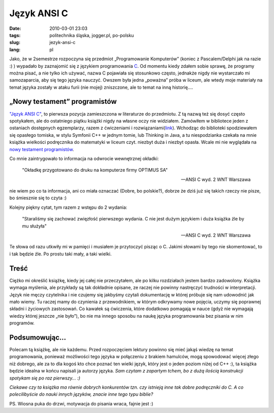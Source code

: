 Język ANSI C
############
:date: 2010-03-01 23:03
:tags: politechnika śląska, jogger.pl, po-polsku
:slug: jezyk-ansi-c
:lang: pl

Jako, że w 2semestrze rozpoczyna się przedmiot „Programowanie
Komputerów” (koniec z Pascalem/Delphi jak na razie :) ) wypadało by
zaznajomić się z językiem programowania `C`_. Od momentu kiedy zdałem
sobie sprawę, że programy można pisać, a nie tylko ich używać, nazwa C
pojawiała się stosunkowo często, jednakże nigdy nie wystarczało mi
samozaparcia, aby się tego języka nauczyć. Owszem była jedna „poważna”
próba w liceum, ale wtedy moje materiały na temat języka zostały w ataku
furii (nie mojej) zniszczone, ale to temat na inną historię....


„Nowy testament” programistów
~~~~~~~~~~~~~~~~~~~~~~~~~~~~~

`"Język ANSI C"`_, to pierwsza pozycja zamieszczona w literaturze do
przedmiotu. Z tą nazwą też się dosyć często spotykałem, ale do
ostatniego piątku książki nigdy na własne oczy nie widziałem. Zamówiłem
w bibliotece jeden z ostaniach dostępnych egzemplarzy, razem z
ćwiczeniami i rozwiązaniami(\ `link`_). Wchodząc do biblioteki
spodziewałem się opasłego tomiska, w stylu Symfonii C++ w jednym tomie,
lub Thinking in Java, a tu niespodzianka czekała na mnie książka
wielkości podręcznika do matematyki w liceum czyt. niezbyt duża i
niezbyt opasła. Wcale mi nie wyglądała na `nowy testament
programistów`_.


Co mnie zaintrygowało to informacja na odwrocie wewnętrznej okładki:

    "Okładkę przygotowano do druku na komputerze firmy OPTIMUS SA"


    --ANSI C wyd. 2 WNT Warszawa

nie wiem po co ta informacja, ani co miała oznaczać (Dobre, bo
polskie?), dobrze że dziś już się takich rzeczy nie pisze, bo śmiesznie
się to czyta :)

Kolejny piękny cytat, tym razem z wstępu do 2 wydania:


    "Staraliśmy się zachować zwięzłość pierwszego wydania. C nie jest
    dużym językiem i duża książka źle by mu służyła"


    -- ANSI C wyd. 2 WNT Warszawa

Te słowa od razu utkwiły mi w pamięci i musiałem je przytoczyć pisząc o
C. Jakimi słowami by tego nie skomentować, to i tak będzie źle. Po
prostu taki mały, a taki wielki.

Treść
~~~~~

Ciężko mi określić książkę, kiedy jej całej nie przeczytałem, ale po
kilku rozdziałach jestem bardzo zadowolony. Książka wymaga myślenia, ale
przykłady są tak dokładnie opisane, ze raczej nie powinny nastręczyć
trudności w interpretacji. Język nie męczy czytelnika i nie czujemy się
jakbyśmy czytali dokumentację w której próbuje się nam udowodnić jak
mało wiemy. Tu raczej mamy do czynienia z przewodnikiem, w którym
odkrywamy nowe pojęcia, uczymy się poprawnej składni i życiowych
zastosowań. Co kawałek są ćwiczenia, które dodatkowo pomagają w nauce
(gdyż nie wymagają wiedzy której jeszcze „nie było”), bo nie ma innego
sposobu na naukę języka programowania bez pisania w nim programów.

Podsumowując...
~~~~~~~~~~~~~~~

Polecam tą książkę, ale nie każdemu. Przed rozpoczęciem lektury powinno
się mieć jakąś wiedzę na temat programowania, ponieważ możliwości tego
języka w połączeniu z brakiem hamulców, mogą spowodować więcej złego niż
dobrego, ale za to dla kogoś kto chce poznać ten wielki język, który
jest o jeden poziom niżej od C++ :), ta książka będzie idealna w końcu
napisali ja autorzy języka. *Sam czytam z zapartym tchem, bo z dużą
ilością konstrukcji spotykam się po raz pierwszy... :)*

*Ciekawe czy ta książka ma równie dobrych konkurentów tzn. czy istnieją
inne tak dobre podręczniki do C. A co polecilibyście do nauki innych
języków, znacie inne tego typu biblie?*

PS. Wiosna puka do drzwi, motywacja do pisania wraca, fajnie jest :)

.. _C: http://pl.wikipedia.org/wiki/C_%28j%C4%99zyk_programowania%29
.. _"Język ANSI C": http://www.wnt.com.pl/product.php?action=0&prod_id=481&hot=1
.. _link: http://www.aragon.pl/2744-jezyk-ansi-c-cwiczenia-i
.. _nowy testament programistów: http://pl.wikipedia.org/wiki/J%C4%99zyk_ANSI_C
